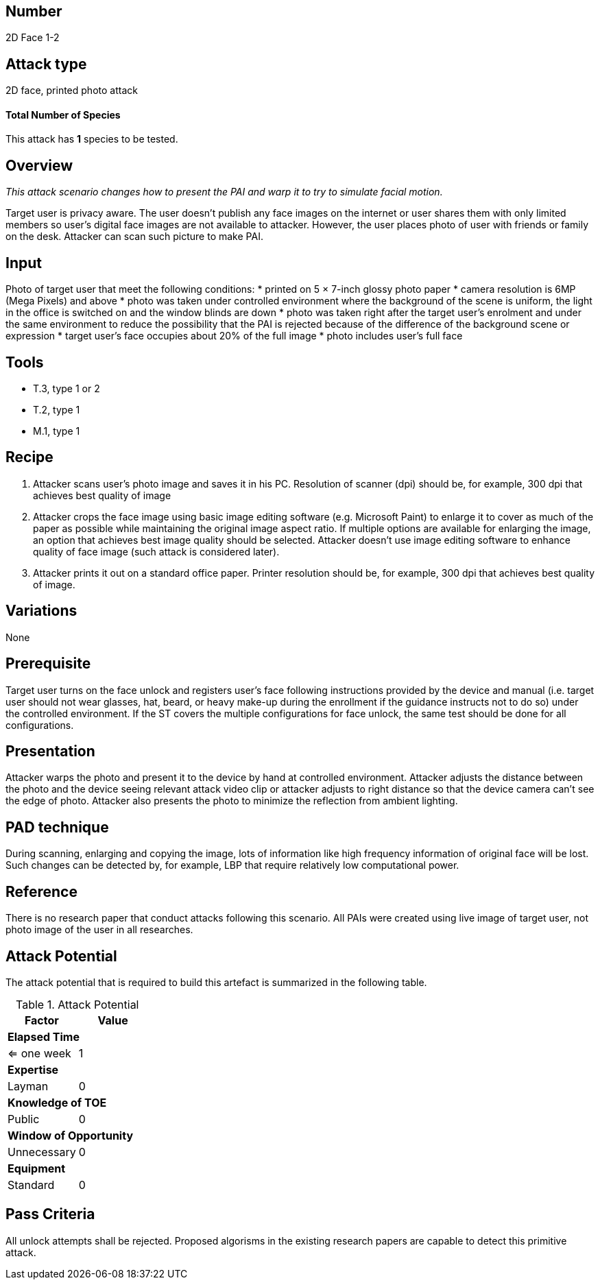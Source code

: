 == Number
2D Face 1-2

== Attack type
2D face, printed photo attack

==== Total Number of Species
This attack has *1* species to be tested.

== Overview
_This attack scenario changes how to present the PAI and warp it to try to simulate facial motion._

Target user is privacy aware. The user doesn’t publish any face images on the internet or user shares them with only limited members so user’s digital face images are not available to attacker. However, the user places photo of user with friends or family on the desk. Attacker can scan such picture to make PAI.

== Input
Photo of target user that meet the following conditions:
* printed on 5 × 7-inch glossy photo paper
* camera resolution is 6MP (Mega Pixels) and above
* photo was taken under controlled environment where the background of the scene is uniform, the light in the office is switched on and the window blinds are down
* photo was taken right after the target user’s enrolment and under the same environment to reduce the possibility that the PAI is rejected because of the difference of the background scene or expression
* target user’s face occupies about 20% of the full image
* photo includes user’s full face

== Tools
* T.3, type 1 or 2
* T.2, type 1
* M.1, type 1


== Recipe
. Attacker scans user’s photo image and saves it in his PC. Resolution of scanner (dpi) should be, for example, 300 dpi that achieves best quality of image
. Attacker crops the face image using basic image editing software (e.g. Microsoft Paint) to enlarge it to cover as much of the paper as possible while maintaining the original image aspect ratio. If multiple options are available for enlarging the image, an option that achieves best image quality should be selected. Attacker doesn’t use image editing software to enhance quality of face image (such attack is considered later).
. Attacker prints it out on a standard office paper. Printer resolution should be, for example, 300 dpi that achieves best quality of image.

== Variations
None

== Prerequisite
Target user turns on the face unlock and registers user’s face following instructions provided by the device and manual (i.e. target user should not wear glasses, hat, beard, or heavy make-up during the enrollment if the guidance instructs not to do so) under the controlled environment.
If the ST covers the multiple configurations for face unlock, the same test should be done for all configurations.

== Presentation
Attacker warps the photo and present it to the device by hand at controlled environment. Attacker adjusts the distance between the photo and the device seeing relevant attack video clip or attacker adjusts to right distance so that the device camera can’t see the edge of photo. Attacker also presents the photo to minimize the reflection from ambient lighting.

== PAD technique
During scanning, enlarging and copying the image, lots of information like high frequency information of original face will be lost. Such changes can be detected by, for example, LBP that require relatively low computational power.

== Reference
There is no research paper that conduct attacks following this scenario. All PAIs were created using live image of target user, not photo image of the user in all researches.

== Attack Potential
The attack potential that is required to build this artefact is summarized in the following table. 

.Attack Potential
[options="header,footer"]
|=======================
|Factor|Value
2+|*Elapsed Time*
|<= one week  |1     
2+|*Expertise*    
|Layman   |0     
2+|*Knowledge of TOE*    
|Public   |0 
2+|*Window of Opportunity*   
|Unnecessary   |0
2+|*Equipment*
|Standard   |0 
|=======================

== Pass Criteria
All unlock attempts shall be rejected. Proposed algorisms in the existing research papers are capable to detect this primitive attack.